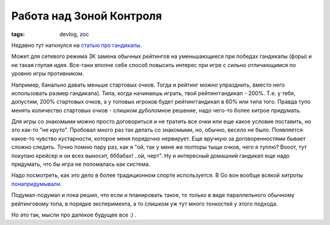 
Работа над Зоной Контроля
#########################

:tags: devlog, zoc

Недавно тут наткнулся на `статью про гандикапы <http://www.progamer.ru/dev/handicaps.htm>`_.

Может для сетевого режима ЗК замена обычных рейтингов на уменьшающиеся при
победах гандикапы (форы) и не такая глупая идея. Все-таки вполне себе
способ повысить интерес при игре с сильно отличающимся по уровню игры противником.

Например, банально давать меньше стартовых очков.
Тогда и рейтинг можно упразднить, вместо него использовать размер гандикапа).
Типа, когда начинаешь играть, твой рейтинг\гандикап - 200%.
Т.е. у тебя, допустим, 200% стартовых очков, а у топовых игроков будет рейтинг\гандикап в 60% или типа того.
Правда тупо менять количество стартовых очков - слишком дуболомное решение, надо чего-то более хитрое придумать.

Для игры со знакомыми можно просто договориться и не тратить все очки или еще какое условие поставить,
но это как-то "не круто". Пробовал много раз так делать со знакомыми, но, обычно, весело не было.
Появляется какое-то чувство кустарности, которое меня порядочно нервирует.
Еще вручную за договоренностями бывает сложно следить.
Точно помню пару раз, как я "ой, так у меня же полторы тыщи очков, чего я туплю?
Вооот, тут покупаю крейсер и он всех выносит, бббабах! ..ой, черт".
Ну и интересный домашний гандикап еще надо придумать, что бы игра не поломалась как система.

Надо посмотреть, как это дело в более традиционном спорте используется.
В Go вон вообще всякой хитроты `понапридумывали
<https://ru.wikipedia.org/wiki/%D0%A4%D0%BE%D1%80%D0%B0#.D0.A4.D0.BE.D1.80.D0.B0_.D0.B2_.D0.B3.D0.BE>`_.

Подумал-подумал и пока решил, что если и планировать такое, то только в виде параллельного обычному
рейтинговому топа, в порядке эксперимента, а то слишком уж тут много тонкостей у этого подхода.

Но это так, мысли про далекое будущее все :) .
